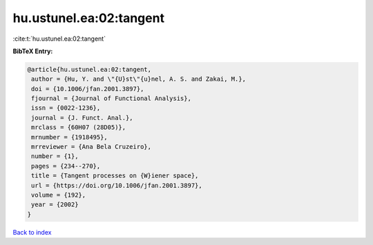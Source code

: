 hu.ustunel.ea:02:tangent
========================

:cite:t:`hu.ustunel.ea:02:tangent`

**BibTeX Entry:**

.. code-block:: bibtex

   @article{hu.ustunel.ea:02:tangent,
    author = {Hu, Y. and \"{U}st\"{u}nel, A. S. and Zakai, M.},
    doi = {10.1006/jfan.2001.3897},
    fjournal = {Journal of Functional Analysis},
    issn = {0022-1236},
    journal = {J. Funct. Anal.},
    mrclass = {60H07 (28D05)},
    mrnumber = {1918495},
    mrreviewer = {Ana Bela Cruzeiro},
    number = {1},
    pages = {234--270},
    title = {Tangent processes on {W}iener space},
    url = {https://doi.org/10.1006/jfan.2001.3897},
    volume = {192},
    year = {2002}
   }

`Back to index <../By-Cite-Keys.rst>`_
